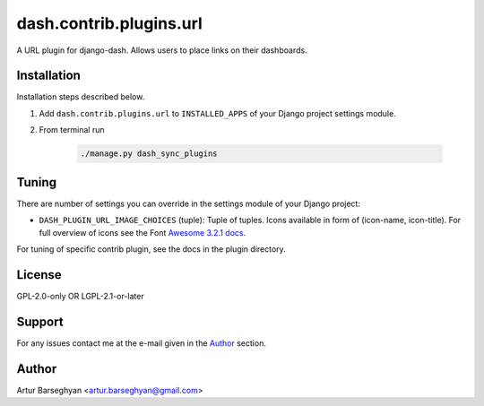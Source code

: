 ========================
dash.contrib.plugins.url
========================
A URL plugin for django-dash. Allows users to place links on their dashboards.

Installation
============
Installation steps described below.

#) Add ``dash.contrib.plugins.url`` to ``INSTALLED_APPS`` of your Django
   project settings module.

#) From terminal run

    .. code-block:: sh

        ./manage.py dash_sync_plugins

Tuning
======
There are number of settings you can override in the settings module of your
Django project:

- ``DASH_PLUGIN_URL_IMAGE_CHOICES`` (tuple): Tuple of tuples. Icons available
  in form of (icon-name, icon-title). For full overview of icons see the
  Font `Awesome 3.2.1 docs
  <http://fortawesome.github.io/Font-Awesome/3.2.1/icons/>`_.

For tuning of specific contrib plugin, see the docs in the plugin directory.

License
=======
GPL-2.0-only OR LGPL-2.1-or-later

Support
=======
For any issues contact me at the e-mail given in the `Author`_ section.

Author
======
Artur Barseghyan <artur.barseghyan@gmail.com>

